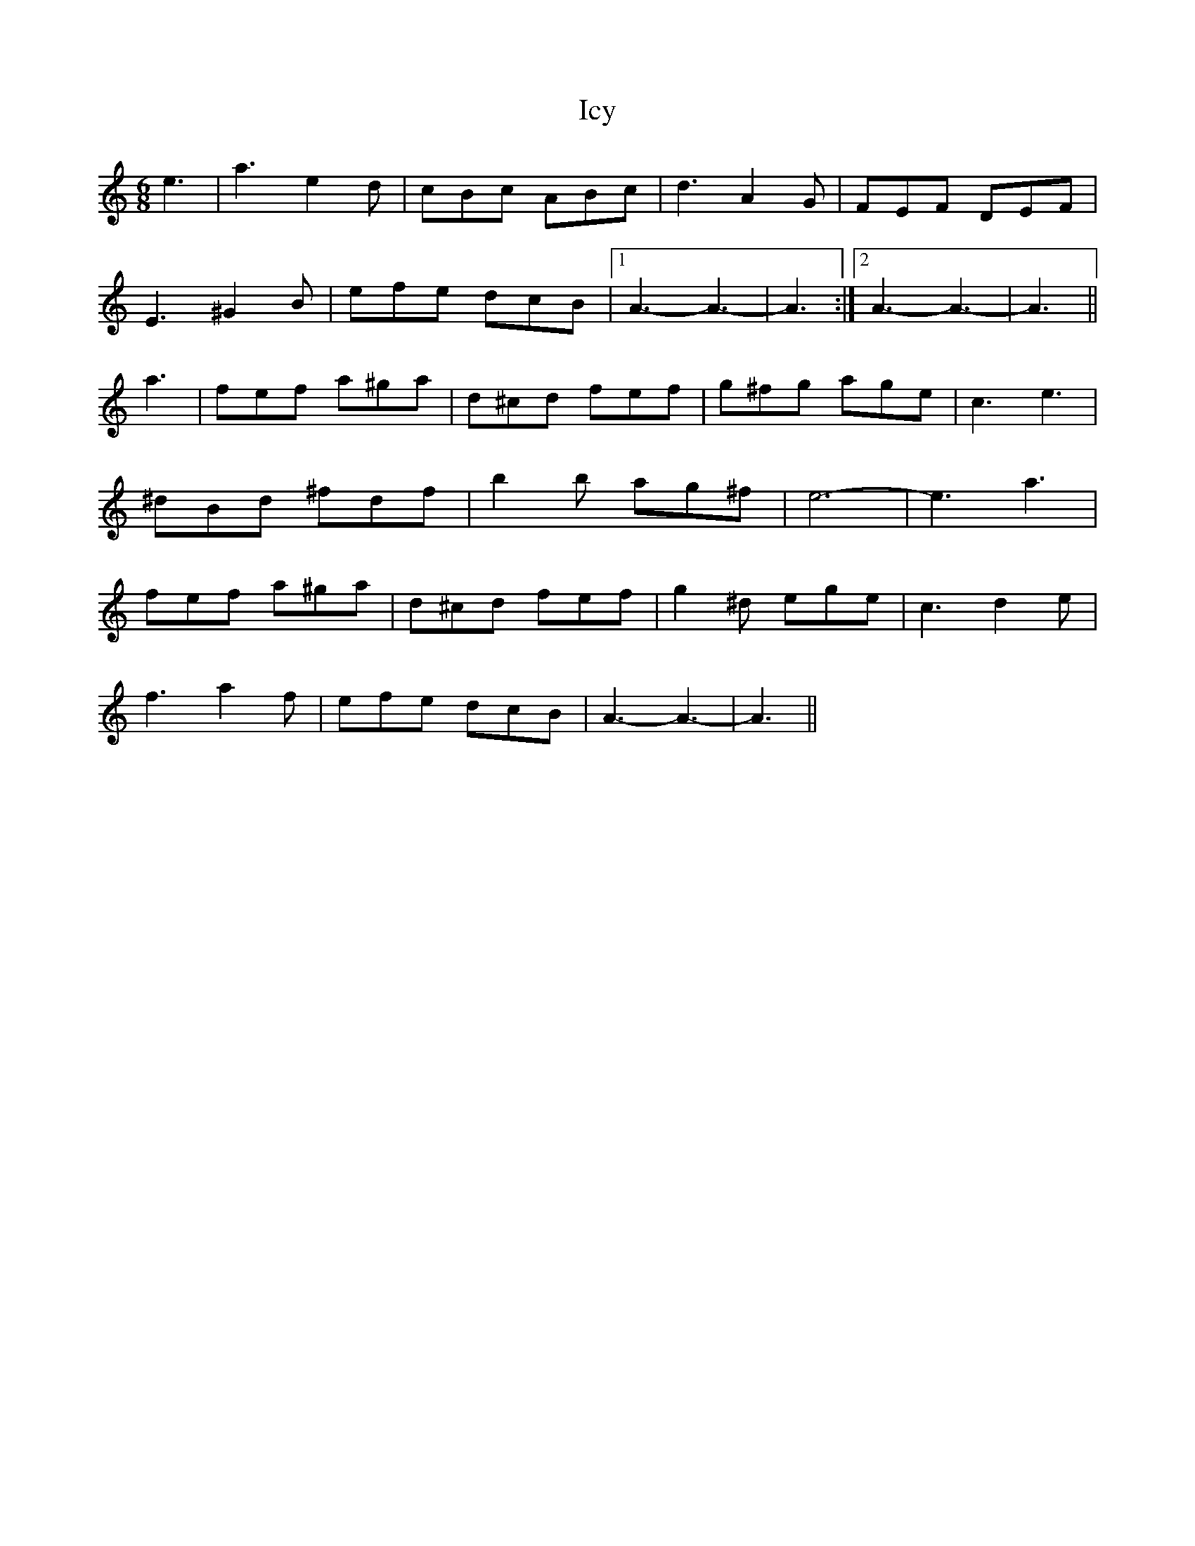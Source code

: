 X: 18733
T: Icy
R: jig
M: 6/8
K: Aminor
e3|a3e2d|cBc ABc|d3A2G|FEF DEF|
E3^G2B|efe dcB|1 A3-A3-|A3:|2 A3-A3-|A3||
a3|fef a^ga|d^cd fef|g^fg age|c3 e3|
^dBd ^fdf|b2b ag^f|e6-|e3a3|
fef a^ga|d^cd fef|g2^d ege|c3d2e|
f3a2f|efe dcB|A3-A3-|A3||

